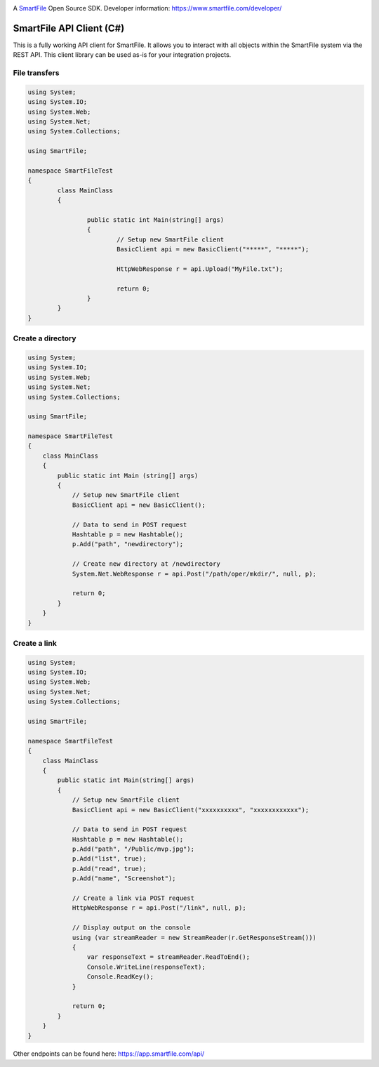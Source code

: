 .. image:: https://d2xtrvzo9unrru.cloudfront.net/brands/smartfile/logo.png
   :alt: SmartFile

A `SmartFile`_ Open Source SDK. Developer information: https://www.smartfile.com/developer/


SmartFile API Client (C#)
=========================
This is a fully working API client for SmartFile. It allows you to interact with all objects within the SmartFile system via the REST API. This client library can be used as-is for your integration projects.

File transfers
--------------
.. code:: csharp

	using System;
	using System.IO;
	using System.Web;
	using System.Net;
	using System.Collections;

	using SmartFile;

	namespace SmartFileTest
	{
		class MainClass
		{

			public static int Main(string[] args)
			{
				// Setup new SmartFile client
				BasicClient api = new BasicClient("*****", "*****");

				HttpWebResponse r = api.Upload("MyFile.txt");

				return 0;
			}
		}
	}


Create a directory
------------------
.. code:: csharp

   using System;
   using System.IO;
   using System.Web;
   using System.Net;
   using System.Collections;
   
   using SmartFile;
   
   namespace SmartFileTest
   {
       class MainClass
       {
           public static int Main (string[] args)
           {
               // Setup new SmartFile client
               BasicClient api = new BasicClient();
               
               // Data to send in POST request
               Hashtable p = new Hashtable();
               p.Add("path", "newdirectory");
               
               // Create new directory at /newdirectory
               System.Net.WebResponse r = api.Post("/path/oper/mkdir/", null, p);
   
               return 0;
           }
       }
   }
   
   
Create a link
------------------
.. code:: csharp

   using System;
   using System.IO;
   using System.Web;
   using System.Net;
   using System.Collections;
   
   using SmartFile;
   
   namespace SmartFileTest
   {
       class MainClass
       {
           public static int Main(string[] args)
           {
               // Setup new SmartFile client
               BasicClient api = new BasicClient("xxxxxxxxxx", "xxxxxxxxxxxx");
   
               // Data to send in POST request
               Hashtable p = new Hashtable();
               p.Add("path", "/Public/mvp.jpg");
               p.Add("list", true);
               p.Add("read", true);
               p.Add("name", "Screenshot");
   
               // Create a link via POST request
               HttpWebResponse r = api.Post("/link", null, p);
   
               // Display output on the console
               using (var streamReader = new StreamReader(r.GetResponseStream()))
               {
                   var responseText = streamReader.ReadToEnd();
                   Console.WriteLine(responseText);
                   Console.ReadKey();
               }
   
               return 0;
           }
       }
   }

Other endpoints can be found here: https://app.smartfile.com/api/
 
.. _SmartFile: https://www.smartfile.com/
